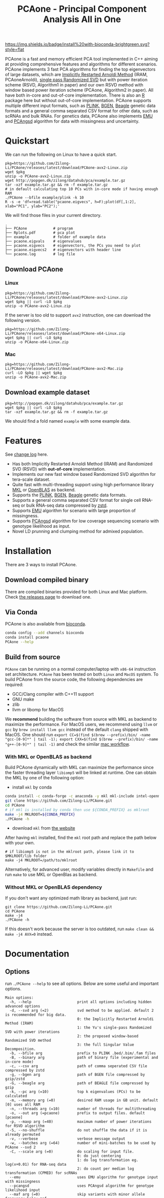 #+TITLE: PCAone - Principal Component Analysis All in One
#+options: toc:2 num:nil email:t
#+email: zilong.dk@gmail.com
#+latex_class: article
#+latex_class_options: [a4paper, 11pt]
#+latex_header: \usepackage[margin=0.9in,bmargin=1.0in,tmargin=1.0in]{geometry}
#+latex_header: \usepackage{adjustbox}
#+latex_header: \usepackage{upquote}
#+latex_header: \hypersetup{colorlinks=true, linkcolor=blue}
#+latex: \clearpage

[[https://github.com/Zilong-Li/PCAone/actions/workflows/linux.yml/badge.svg]]
[[https://github.com/Zilong-Li/PCAone/actions/workflows/mac.yml/badge.svg]]
[[https://anaconda.org/bioconda/pcaone][https://img.shields.io/badge/install%20with-bioconda-brightgreen.svg?style=flat]]
[[https://github.com/Zilong-Li/PCAone/releases/latest][https://img.shields.io/github/v/release/Zilong-Li/PCAone.svg]]
[[https://anaconda.org/bioconda/pcaone/badges/downloads.svg]]

PCAone is a fast and memory efficient PCA tool implemented in C++ aiming at providing comprehensive features and algorithms for different scenarios. PCAone implements 3 fast PCA algorithms for finding the top eigenvectors of large datasets, which are [[https://en.wikipedia.org/wiki/Arnoldi_iteration][Implicitly Restarted Arnoldi Method]] (IRAM, PCAoneArnoldi), [[https://www.ijcai.org/proceedings/2017/468][single pass Randomized SVD]] but with power iteration scheme (RSVD, Algorithm1 in paper) and our own RSVD method with window based power iteration scheme (PCAone, Algorithm2 in paper). All have both in-core and out-of-core implementation. There is also an [[https://github.com/Zilong-Li/PCAoneR][R]] package here but without out-of-core implementation. PCAone supports multiple different input formats, such as [[https://www.cog-genomics.org/plink/1.9/formats#bed][PLINK]], [[https://www.well.ox.ac.uk/~gav/bgen_format][BGEN]], [[http://www.popgen.dk/angsd/index.php/Input#Beagle_format][Beagle]] genetic data formats and a general comma separated CSV format for other data, such as scRNAs and bulk RNAs. For genetics data, PCAone also implements [[https://github.com/Rosemeis/emu][EMU]] and [[https://github.com/Rosemeis/pcangsd][PCAngsd]] algorithm for data with missingness and uncertainty.

[[file:misc/architecture.png]]

\newpage

* Table of Contents :TOC:QUOTE:noexport:
#+BEGIN_QUOTE
- [[#quickstart][Quickstart]]
  - [[#download-pcaone][Download PCAone]]
  - [[#download-example-dataset][Download example dataset]]
- [[#features][Features]]
- [[#installation][Installation]]
  - [[#download-compiled-binary][Download compiled binary]]
  - [[#via-conda][Via Conda]]
  - [[#build-from-source][Build from source]]
- [[#documentation][Documentation]]
  - [[#options][Options]]
  - [[#input-formats][Input formats]]
  - [[#output-files][Output files]]
  - [[#running-mode][Running mode]]
  - [[#normalization][Normalization]]
  - [[#ld-prunning][LD prunning]]
  - [[#ld-clumping][LD clumping]]
  - [[#examples][Examples]]
- [[#citation][Citation]]
- [[#acknowledgements][Acknowledgements]]
#+END_QUOTE

* Quickstart

We can run the following on Linux to have a quick start.

#+begin_src shell
pkg=https://github.com/Zilong-Li/PCAone/releases/latest/download/PCAone-avx2-Linux.zip
wget $pkg
unzip -o PCAone-avx2-Linux.zip
wget http://popgen.dk/zilong/datahub/pca/example.tar.gz
tar -xzf example.tar.gz && rm -f example.tar.gz
# in default calculating top 10 PCs with in-core mode if having enough RAM
./PCAone --bfile example/plink -k 10
R -s -e 'df=read.table("pcaone.eigvecs", h=F);plot(df[,1:2], xlab="PC1", ylab="PC2");'
#+end_src

We will find those files in your current directory.

#+begin_src shell
.
├── PCAone            # program
├── Rplots.pdf        # pca plot
├── example           # folder of example data
├── pcaone.eigvals    # eigenvalues
├── pcaone.eigvecs    # eigenvectors, the PCs you need to plot
├── pcaone.eigvecs2   # eigenvectors with header line
└── pcaone.log        # log file
#+end_src

** Download PCAone
*** Linux
#+begin_src shell
pkg=https://github.com/Zilong-Li/PCAone/releases/latest/download/PCAone-avx2-Linux.zip
wget $pkg || curl -LO $pkg
unzip -o PCAone-avx2-Linux.zip
#+end_src

If the server is too old to support =avx2= instruction, one can download the following version.

#+begin_src shell
pkg=https://github.com/Zilong-Li/PCAone/releases/latest/download/PCAone-x64-Linux.zip
wget $pkg || curl -LO $pkg
unzip -o PCAone-x64-Linux.zip
#+end_src

*** Mac
#+begin_src shell
pkg=https://github.com/Zilong-Li/PCAone/releases/latest/download/PCAone-avx2-Mac.zip
curl -LO $pkg || wget $pkg
unzip -o PCAone-avx2-Mac.zip
#+end_src

** Download example dataset
#+begin_src shell
pkg=http://popgen.dk/zilong/datahub/pca/example.tar.gz
wget $pkg || curl -LO $pkg
tar -xzf example.tar.gz && rm -f example.tar.gz
#+end_src
We should find a fold named =example= with some example data.

* Features

See [[file:CHANGELOG.org][change log]] here.

- Has both Implicitly Restarted Arnoldi Method (IRAM) and Randomized SVD (RSVD) with *out-of-core* implementation.
- Implements our new fast window based Randomized SVD algorithm for tera-scale dataset.
- Quite fast with multi-threading support using high performance library [[https://software.intel.com/content/www/us/en/develop/tools/oneapi/components/onemkl.html#gs.8jsfgz][MKL]] or [[https://www.openblas.net/][OpenBLAS]] as backend.
- Supports the [[https://www.cog-genomics.org/plink/1.9/formats#bed][PLINK]], [[https://www.well.ox.ac.uk/~gav/bgen_format][BGEN]], [[http://www.popgen.dk/angsd/index.php/Input#Beagle_format][Beagle]] genetic data formats.
- Supports a general comma separated CSV format for single cell RNA-seq or bulk RNA-seq data compressed by [[https://github.com/facebook/zstd][zstd]].
- Supports [[https://github.com/Rosemeis/emu][EMU]] algorithm for scenario with large proportion of missingness.
- Supports [[https://github.com/Rosemeis/pcangsd][PCAngsd]] algorithm for low coverage sequencing scenario with genotype likelihood as input.
- Novel LD prunning and clumping method for admixed population.

* Installation
There are 3 ways to install PCAone.
** Download compiled binary

There are compiled binaries provided for both Linux and Mac platform. Check [[https://github.com/Zilong-Li/PCAone/releases][the releases page]] to download one.

** Via Conda

PCAone is also available from [[https://anaconda.org/bioconda/pcaone][bioconda]].

#+begin_src sh
conda config --add channels bioconda
conda install pcaone
PCAone --help
#+end_src

** Build from source

=PCAone= can be running on a normal computer/laptop with =x86-64= instruction set architecture. =PCAone= has been tested on both =Linux= and =MacOS= system. To build PCAone from the source code, the following dependencies are required:

- GCC/Clang compiler with C++11 support
- GNU make
- zlib
- llvm or libomp for MacOS

We *recommend* building the software from source with MKL as backend to maximize the performance. For MacOS users, we recommend using =llvm= or =gcc= by =brew install llvm gcc= instead of the default =clang= shipped with MacOS. One should run =export CC=$(find $(brew --prefix)/bin/ -name "gcc-[0-9]*" | tail -1); export CXX=$(find $(brew --prefix)/bin/ -name "g++-[0-9]*" | tail -1)= and check the similar [[https://github.com/Zilong-Li/PCAone/blob/dev/.github/workflows/mac.yml#L21][mac workflow]].

*** With MKL or OpenBLAS as backend

Build PCAone dynamically with MKL can maximize the performance since the faster threading layer =libiomp5= will be linked at runtime. One can obtain the MKL by one of the following option:

- install =mkl= by conda

#+begin_src sh
conda install -c conda-forge -c anaconda -y mkl mkl-include intel-openmp
git clone https://github.com/Zilong-Li/PCAone.git
cd PCAone
# if mkl is installed by conda then use ${CONDA_PREFIX} as mklroot
make -j4 MKLROOT=${CONDA_PREFIX}
./PCAone -h
#+end_src

- download =mkl= from [[https://www.intel.com/content/www/us/en/developer/tools/oneapi/onemkl.html][the website]]

After having =mkl= installed, find the =mkl= root path and replace the path below with your own.
#+begin_src shell
# if libiomp5 is not in the mklroot path, please link it to $MKLROOT/lib folder
make -j4 MKLROOT=/path/to/mklroot
#+end_src

Alternatively, for advanced user, modify variables directly in =Makefile= and run =make= to use MKL or OpenBlas as backend.

*** Without MKL or OpenBLAS dependency

If you don't want any optimized math library as backend, just run:
#+begin_src shell
git clone https://github.com/Zilong-Li/PCAone.git
cd PCAone
make -j4
./PCAone -h
#+end_src
If this doesn't work because the server is too outdated, run =make clean && make -j4 AVX=0= instead.

\newpage
* Documentation
** Options

run =./PCAone --help= to see all options. Below are some useful and important options.

#+begin_src example
Main options:
  -h, --help                     print all options including hidden advanced options
  -d, --svd arg (=2)             svd method to be applied. default 2 is recommended for big data.
                                 0: the Implicitly Restarted Arnoldi Method (IRAM)
                                 1: the Yu's single-pass Randomized SVD with power iterations
                                 2: the proposed window-based Randomized SVD method
                                 3: the full Singular Value Decomposition.
  -b, --bfile arg                prefix to PLINK .bed/.bim/.fam files
  -B, --binary arg               path of binary file (experimental and in-core mode)
  -c, --csv arg                  path of comma seperated CSV file compressed by zstd
  -g, --bgen arg                 path of BGEN file compressed by gzip/zstd
  -G, --beagle arg               path of BEAGLE file compressed by gzip
  -k, --pc arg (=10)             top k eigenvalues (PCs) to be calculated
  -m, --memory arg (=0)          desired RAM usage in GB unit. default [0] uses all RAM
  -n, --threads arg (=10)        number of threads for multithreading
  -o, --out arg (=pcaone)        prefix to output files. default [pcaone]
  -p, --maxp arg (=40)           maximum number of power iterations for RSVD algorithm
  -S, --no-shuffle               do not shuffle the data if it is already permuted
  -v, --verbose                  verbose message output
  -w, --batches arg (=64)        number of mini-batches to be used by PCAone --svd 2
  -C, --scale arg (=0)           do scaling for input file.
                                 0: do just centering
                                 1: do log transformation eg. log(x+0.01) for RNA-seq data
                                 2: do count per median log transformation (CPMED) for scRNAs
  --emu                          uses EMU algorithm for genotype input with missingness
  --pcangsd                      uses PCAngsd algorithm for genotype likelihood input
  --maf arg (=0)                 skip variants with minor allele frequency below maf
  -V, --printv                   output the right eigenvectors with suffix .loadings
  --ld                           output a binary matrix for LD related stuff
  --ld-r2 arg (=0)               cutoff for ld pruning. A value > 0 activates ld pruning
  --ld-bp arg (=1000000)         physical distance threshold in bases for ld pruning
  --ld-stats arg (=0)            statistics for calculating ld-r2. (0: the adj; 1: the std)
  --clump arg                    assoc-like file with target variants and pvalues for clumping
  --clump-names arg (=CHR,BP,P)  olumn names in assoc-like file for locating chr, pos and pvalue respectively
  --clump-p1 arg (=0.0001)       significance threshold for index SNPs
  --clump-p2 arg (=0.01)         secondary significance threshold for clumped SNPs
  --clump-r2 arg (=0.5)          r2 cutoff for ld clumping
  --clump-bp arg (=250000)       physical distance threshold in bases for clumping
#+end_src

** Input formats

PCAone is designed to be extensible to accept many different formats. Currently, PCAone can work with SNP major genetic formats to study population structure. such as [[https://www.cog-genomics.org/plink/1.9/formats#bed][PLINK]], [[https://www.well.ox.ac.uk/~gav/bgen_format][BGEN]] and [[http://www.popgen.dk/angsd/index.php/Input#Beagle_format][Beagle]]. Also, PCAone supports a comma delimited CSV format compressed by zstd, which is useful for other datasets requiring specific normalization such as single cell RNAs data.

** Output files
*** Eigen vectors
Eigen vectors are saved in file with suffix =.eigvecs=. Each row represents a sample and each col represents a PC.
*** Eigen values
Eigen values are saved in file with suffix =.eigvals=. Each row represents the eigenvalue of corresponding PC.
*** Features Loadings
Features Loadings are saved in file with suffix =.loadings=. Each row represents a feature and each col represents a PC. need to use =--printv= option to print it.

** Running mode

PCAone has both *in-core* and *out-of-core* mode for 3 different partial SVD algorithms, which are IRAM (=--svd 0=), Yu+Halko RSVD (=--svd 1=) and PCAone window-based RSVD (=--svd 2=). Also, PCAone supports full SVD (=--svd 3=) but with only *in-core* mode. Therefore, there are *7* ways in total for doing PCA in PCAone. In default PCAone uses *in-core* mode with =--memory 0=, which is the fastest way to do calculation. However, in case the server runs out of memory with =in-core= mode, the user can trigger =out-of-core mode= by specifying the amount of memory using =--memory= option with a value greater than 0.

*** run the window-based RSVD method (algorithm2) with in-core mode
#+begin_src shell
./PCAone --bfile example/plink --svd 2
#+end_src
*** run the window-based RSVD method (algorithm2) with out-of-core mode
#+begin_src shell
./PCAone --bfile example/plink --svd 2 -m 2
#+end_src
*** run the Yu+Halko RSVD method (algorithm1) with in-core mode
#+begin_src shell
./PCAone --bfile example/plink --svd 1
#+end_src
*** run the Yu+Halko RSVD method (algorithm1) with out-of-core mode
#+begin_src shell
./PCAone --bfile example/plink --svd 1 -m 2
#+end_src
*** run the IRAM method with in-core mode
#+begin_src shell
./PCAone --bfile example/plink --svd 0 -m 2
#+end_src
*** run the IRAM method with out-of-core mode
#+begin_src shell
./PCAone --bfile example/plink --svd 0 -m 2
#+end_src
*** run the Full SVD method with in-core mode
#+begin_src shell
./PCAone --bfile example/plink --svd 3
#+end_src
** Normalization

PCAone will automatically apply the standard normalization for genetic data. Additionally, there are 3 different normalization method implemented with =--scale= option.
- 0: do just centering by substracting the mean
- 1: do log transformation (usually for count data, such as bulk RNA-seq data)
- 2: do count per median log transformation (usually for single cell RNA-seq data)
One should choose proper normalization method for specific type of data.

** LD prunning

This is a novel statistics on LD calculation in admixed population. For more details, see our paper.

#+begin_src shell
PCAone -b plink -k 3 --ld-stats 0 --ld-r2 0.8 --ld-bp 1000000
#+end_src

** LD clumping

If you already done LD prunning with PCAone, then you can find a binary file named =.residuals=, which will be used by LD clumping here.

#+begin_src shell
# first output a LD matrix 
PCAone -b plink -k 3 --ld
# do clumping given the LD matrix and user-defined association results
PCAone -B pcaone.residuals  --clump plink.assoc --clump-p1 5e-8 --clump-p2 1e-6 --clump-r2 0.01 --clump-bp 10000000
#+end_src


** Examples

Let's download the example data first.
#+begin_src shell
wget http://popgen.dk/zilong/datahub/pca/example.tar.gz
tar -xzf example.tar.gz && rm -f example.tar.gz
#+end_src

*** Genotype data (PLINK)

We want to compute the top 10 PCs for this genotype dataset using 4 threads and only 2GB memory. We will use the proposed window-based RSVD algorithm with default setting =--svd 2=.
#+begin_src shell
./PCAone --bfile example/plink -k 10 -n 4 -m 2
#+end_src

Then, we can make a PCA plot in R.
#+begin_src R
pcs <- read.table("pcaone.eigvecs",h=F)
fam <- read.table("example/plink.fam",h=F)
pop <- fam[,1]
plot(pcs[,1:2], col=factor(pop), xlab = "PC1", ylab = "PC2")
legend("topright", legend=unique(pop), col=factor(unique(pop)), pch = 21, cex=1.2)
#+end_src

*** Genotype dosage (BGEN)

Imputation tools usually generate the genotype probabilities or dosages in BGEN format. To do PCA with the imputed genotype probabilities, we can work on BGEN file with =--bgen= option instead.
#+begin_src shell
./PCAone --bgen example/test.bgen -k 10 -n 4 -m 2
#+end_src
Then, we can make a PCA plot in R.
#+begin_src R
pcs <- read.table("pcaone.eigvecs",h=F)
fam <- read.table("example/plink.fam",h=F)
pop <- fam[,1]
plot(pcs[,1:2], col=factor(pop), xlab = "PC1", ylab = "PC2")
legend("topright", legend=unique(pop), col=factor(unique(pop)), pch = 21, cex=1.2)
#+end_src

*** Single cell RNA-seq data (CSV)

In this example, we run PCA for the single cell RNAs-seq data using a different input format with a normalization method called count per median log transformation (CPMED).

#+begin_src shell
./PCAone --csv example/BrainSpinalCord.csv.zst -k 10 -n 20 -m 4 --scale 2 --svd 1
#+end_src

It should take around 5 minutes.

* Citation

- If you find PCAone helpful, please cite our paper on genome reseach [[https://genome.cshlp.org/content/early/2023/10/05/gr.277525.122][Fast and accurate out-of-core PCA framework for large scale biobank data]].

- If using EMU algorithm, please also cite [[https://academic.oup.com/bioinformatics/article/37/13/1868/6103565][Large-scale inference of population structure in presence of missingness using PCA]].

- If using PCAngsd algorithm, please also cite [[https://www.genetics.org/content/210/2/719][Inferring Population Structure and Admixture Proportions in Low-Depth NGS Data]].

* Acknowledgements

PCAone use [[https://eigen.tuxfamily.org/index.php?title=Main_Page][Eigen]] for linear algebra operation. The IRAM method is based on [[https://github.com/yixuan/spectra][yixuan/spectra]]. The bgen lib is ported from [[https://github.com/jeremymcrae/bgen][jeremymcrae/bgen]]. The EMU and PCAngsd algorithms are modified from [[https://github.com/Rosemeis][@Jonas]] packages.
